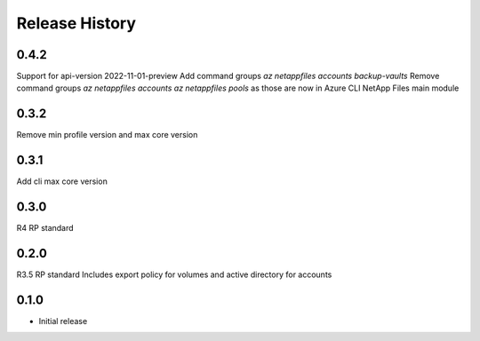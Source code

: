 .. :changelog:

Release History
===============
0.4.2
+++++
Support for api-version 2022-11-01-preview
Add command groups `az netappfiles accounts backup-vaults`
Remove command groups `az netappfiles accounts` `az netappfiles pools` as those are now in Azure CLI NetApp Files main module 

0.3.2
+++++
Remove min profile version and max core version

0.3.1
+++++
Add cli max core version

0.3.0
+++++
R4 RP standard

0.2.0
+++++
R3.5 RP standard
Includes export policy for volumes and active directory for accounts

0.1.0
+++++
* Initial release
